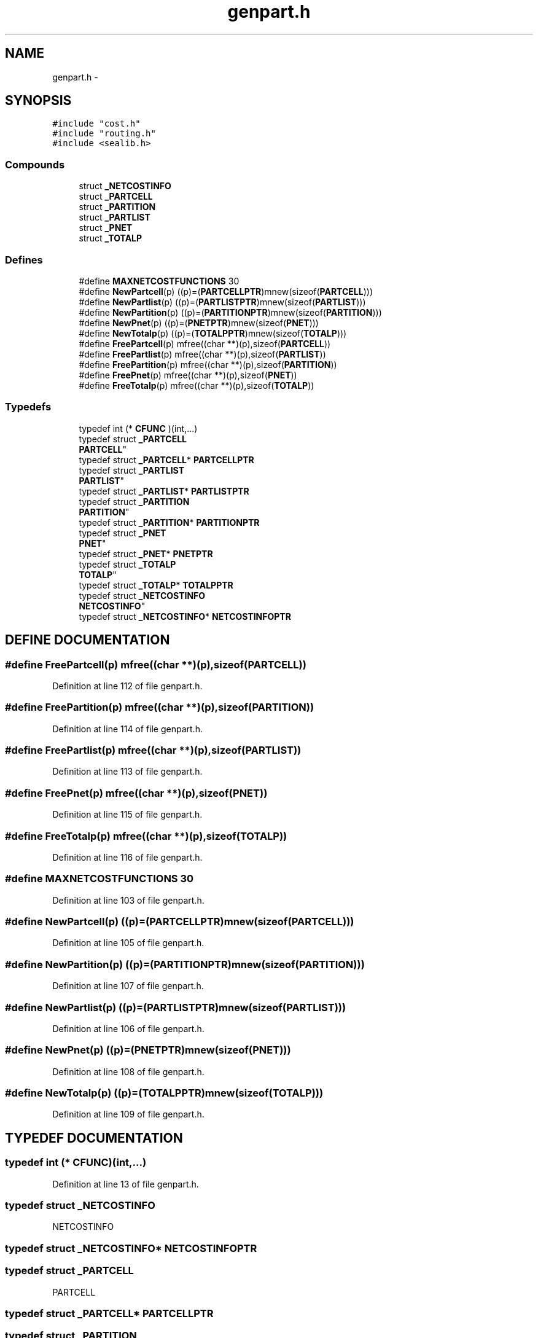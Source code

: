 .TH genpart.h 3 "28 Sep 2000" "madonna" \" -*- nroff -*-
.ad l
.nh
.SH NAME
genpart.h \- 
.SH SYNOPSIS
.br
.PP
\fC#include "cost.h"\fR
.br
\fC#include "routing.h"\fR
.br
\fC#include <sealib.h>\fR
.br
.SS Compounds

.in +1c
.ti -1c
.RI "struct \fB_NETCOSTINFO\fR"
.br
.ti -1c
.RI "struct \fB_PARTCELL\fR"
.br
.ti -1c
.RI "struct \fB_PARTITION\fR"
.br
.ti -1c
.RI "struct \fB_PARTLIST\fR"
.br
.ti -1c
.RI "struct \fB_PNET\fR"
.br
.ti -1c
.RI "struct \fB_TOTALP\fR"
.br
.in -1c
.SS Defines

.in +1c
.ti -1c
.RI "#define \fBMAXNETCOSTFUNCTIONS\fR  30"
.br
.ti -1c
.RI "#define \fBNewPartcell\fR(p)   ((p)=(\fBPARTCELLPTR\fR)mnew(sizeof(\fBPARTCELL\fR)))"
.br
.ti -1c
.RI "#define \fBNewPartlist\fR(p)   ((p)=(\fBPARTLISTPTR\fR)mnew(sizeof(\fBPARTLIST\fR)))"
.br
.ti -1c
.RI "#define \fBNewPartition\fR(p)   ((p)=(\fBPARTITIONPTR\fR)mnew(sizeof(\fBPARTITION\fR)))"
.br
.ti -1c
.RI "#define \fBNewPnet\fR(p)   ((p)=(\fBPNETPTR\fR)mnew(sizeof(\fBPNET\fR)))"
.br
.ti -1c
.RI "#define \fBNewTotalp\fR(p)   ((p)=(\fBTOTALPPTR\fR)mnew(sizeof(\fBTOTALP\fR)))"
.br
.ti -1c
.RI "#define \fBFreePartcell\fR(p)   mfree((char **)(p),sizeof(\fBPARTCELL\fR))"
.br
.ti -1c
.RI "#define \fBFreePartlist\fR(p)   mfree((char **)(p),sizeof(\fBPARTLIST\fR))"
.br
.ti -1c
.RI "#define \fBFreePartition\fR(p)   mfree((char **)(p),sizeof(\fBPARTITION\fR))"
.br
.ti -1c
.RI "#define \fBFreePnet\fR(p)   mfree((char **)(p),sizeof(\fBPNET\fR))"
.br
.ti -1c
.RI "#define \fBFreeTotalp\fR(p)   mfree((char **)(p),sizeof(\fBTOTALP\fR))"
.br
.in -1c
.SS Typedefs

.in +1c
.ti -1c
.RI "typedef int (* \fBCFUNC\fR )(int,...)"
.br
.ti -1c
.RI "typedef struct \fB_PARTCELL\fR
 \fBPARTCELL\fR"
.br
.ti -1c
.RI "typedef struct \fB_PARTCELL\fR* \fBPARTCELLPTR\fR"
.br
.ti -1c
.RI "typedef struct \fB_PARTLIST\fR
 \fBPARTLIST\fR"
.br
.ti -1c
.RI "typedef struct \fB_PARTLIST\fR* \fBPARTLISTPTR\fR"
.br
.ti -1c
.RI "typedef struct \fB_PARTITION\fR
 \fBPARTITION\fR"
.br
.ti -1c
.RI "typedef struct \fB_PARTITION\fR* \fBPARTITIONPTR\fR"
.br
.ti -1c
.RI "typedef struct \fB_PNET\fR
 \fBPNET\fR"
.br
.ti -1c
.RI "typedef struct \fB_PNET\fR* \fBPNETPTR\fR"
.br
.ti -1c
.RI "typedef struct \fB_TOTALP\fR
 \fBTOTALP\fR"
.br
.ti -1c
.RI "typedef struct \fB_TOTALP\fR* \fBTOTALPPTR\fR"
.br
.ti -1c
.RI "typedef struct \fB_NETCOSTINFO\fR
 \fBNETCOSTINFO\fR"
.br
.ti -1c
.RI "typedef struct \fB_NETCOSTINFO\fR* \fBNETCOSTINFOPTR\fR"
.br
.in -1c
.SH DEFINE DOCUMENTATION
.PP 
.SS #define FreePartcell(p)  mfree((char **)(p),sizeof(\fBPARTCELL\fR))
.PP
Definition at line 112 of file genpart.h.
.SS #define FreePartition(p)  mfree((char **)(p),sizeof(\fBPARTITION\fR))
.PP
Definition at line 114 of file genpart.h.
.SS #define FreePartlist(p)  mfree((char **)(p),sizeof(\fBPARTLIST\fR))
.PP
Definition at line 113 of file genpart.h.
.SS #define FreePnet(p)  mfree((char **)(p),sizeof(\fBPNET\fR))
.PP
Definition at line 115 of file genpart.h.
.SS #define FreeTotalp(p)  mfree((char **)(p),sizeof(\fBTOTALP\fR))
.PP
Definition at line 116 of file genpart.h.
.SS #define MAXNETCOSTFUNCTIONS  30
.PP
Definition at line 103 of file genpart.h.
.SS #define NewPartcell(p)  ((p)=(\fBPARTCELLPTR\fR)mnew(sizeof(\fBPARTCELL\fR)))
.PP
Definition at line 105 of file genpart.h.
.SS #define NewPartition(p)  ((p)=(\fBPARTITIONPTR\fR)mnew(sizeof(\fBPARTITION\fR)))
.PP
Definition at line 107 of file genpart.h.
.SS #define NewPartlist(p)  ((p)=(\fBPARTLISTPTR\fR)mnew(sizeof(\fBPARTLIST\fR)))
.PP
Definition at line 106 of file genpart.h.
.SS #define NewPnet(p)  ((p)=(\fBPNETPTR\fR)mnew(sizeof(\fBPNET\fR)))
.PP
Definition at line 108 of file genpart.h.
.SS #define NewTotalp(p)  ((p)=(\fBTOTALPPTR\fR)mnew(sizeof(\fBTOTALP\fR)))
.PP
Definition at line 109 of file genpart.h.
.SH TYPEDEF DOCUMENTATION
.PP 
.SS typedef int (* CFUNC)(int,...)
.PP
Definition at line 13 of file genpart.h.
.SS typedef struct \fB_NETCOSTINFO\fR
 NETCOSTINFO
.PP
.SS typedef struct \fB_NETCOSTINFO\fR* NETCOSTINFOPTR
.PP
.SS typedef struct \fB_PARTCELL\fR
 PARTCELL
.PP
.SS typedef struct \fB_PARTCELL\fR* PARTCELLPTR
.PP
.SS typedef struct \fB_PARTITION\fR
 PARTITION
.PP
.SS typedef struct \fB_PARTITION\fR* PARTITIONPTR
.PP
.SS typedef struct \fB_PARTLIST\fR
 PARTLIST
.PP
.SS typedef struct \fB_PARTLIST\fR* PARTLISTPTR
.PP
.SS typedef struct \fB_PNET\fR
 PNET
.PP
.SS typedef struct \fB_PNET\fR* PNETPTR
.PP
.SS typedef struct \fB_TOTALP\fR
 TOTALP
.PP
.SS typedef struct \fB_TOTALP\fR* TOTALPPTR
.PP
.SH AUTHOR
.PP 
Generated automatically by Doxygen for madonna from the source code.